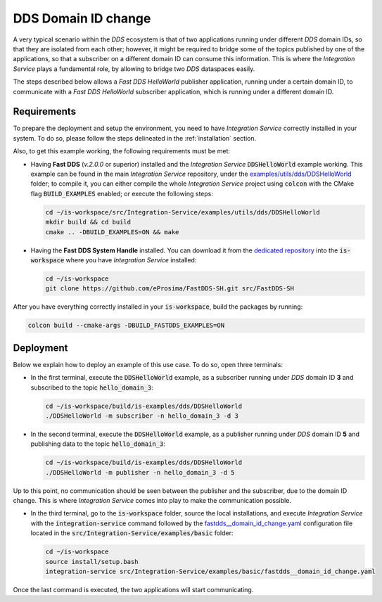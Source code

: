 .. _dds_change_of_domain:

DDS Domain ID change
====================

A very typical scenario within the *DDS* ecosystem is that of two applications running under different *DDS* domain IDs,
so that they are isolated from each other; however, it might be required to bridge some of the topics
published by one of the applications, so that a subscriber on a different domain ID can consume this information.
This is where the *Integration Service* plays a fundamental role, by allowing to bridge two *DDS* dataspaces easily.

The steps described below allows a *Fast DDS HelloWorld* publisher  application,
running under a certain domain ID, to communicate with a *Fast DDS HelloWorld* subscriber application,
which is running under a different domain ID.

.. image:: images/dds_domains.png

Requirements
^^^^^^^^^^^^

To prepare the deployment and setup the environment, you need to have *Integration Service* correctly
installed in your system.
To do so, please follow the steps delineated in the :ref:`installation` section.

Also, to get this example working, the following requirements must be met:

* Having **Fast DDS** (*v.2.0.0* or superior) installed and the *Integration Service*
  :code:`DDSHelloWorld` example working.
  This example can be found in the main *Integration Service* repository, under the
  `examples/utils/dds/DDSHelloWorld <https://github.com/eProsima/Integration-Service/tree/main/examples/utils/dds/DDSHelloWorld>`_ folder;
  to compile it, you can either compile the whole *Integration Service* project using :code:`colcon` with the CMake flag
  :code:`BUILD_EXAMPLES` enabled; or execute the following steps:

  .. code-block:: bash

    cd ~/is-workspace/src/Integration-Service/examples/utils/dds/DDSHelloWorld
    mkdir build && cd build
    cmake .. -DBUILD_EXAMPLES=ON && make

* Having the **Fast DDS System Handle** installed. You can download it from the `dedicated repository <https://github.com/eProsima/FastDDS-SH>`_
  into the :code:`is-workspace` where you have *Integration Service* installed:

  .. code-block:: bash

      cd ~/is-workspace
      git clone https://github.com/eProsima/FastDDS-SH.git src/FastDDS-SH

After you have everything correctly installed in your :code:`is-workspace`, build the packages by running:

.. code-block:: bash

    colcon build --cmake-args -DBUILD_FASTDDS_EXAMPLES=ON


Deployment
^^^^^^^^^^

Below we explain how to deploy an example of this use case. To do so, open three terminals:

* In the first terminal, execute the :code:`DDSHelloWorld` example, as a subscriber running under
  *DDS* domain ID **3** and subscribed to the topic :code:`hello_domain_3`:

  .. code-block:: bash

      cd ~/is-workspace/build/is-examples/dds/DDSHelloWorld
      ./DDSHelloWorld -m subscriber -n hello_domain_3 -d 3

* In the second terminal, execute the :code:`DDSHelloWorld` example, as a publisher running under
  *DDS* domain ID **5** and publishing data to the topic :code:`hello_domain_3`:

  .. code-block:: bash

      cd ~/is-workspace/build/is-examples/dds/DDSHelloWorld
      ./DDSHelloWorld -m publisher -n hello_domain_3 -d 5

Up to this point, no communication should be seen between the publisher and the subscriber, due to the domain ID change.
This is where *Integration Service* comes into play to make the communication possible.

* In the third terminal, go to the :code:`is-workspace` folder, source the local installations,
  and execute *Integration Service* with the :code:`integration-service` command followed by the
  `fastdds__domain_id_change.yaml <https://github.com/eProsima/Integration-Service/blob/main/examples/basic/fastdds__domain_id_change.yaml>`_
  configuration file located in the :code:`src/Integration-Service/examples/basic` folder:

  .. code-block:: bash

      cd ~/is-workspace
      source install/setup.bash
      integration-service src/Integration-Service/examples/basic/fastdds__domain_id_change.yaml

Once the last command is executed, the two applications will start communicating.
